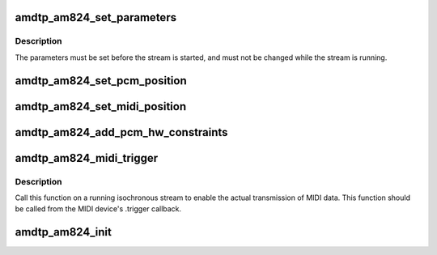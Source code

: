 .. -*- coding: utf-8; mode: rst -*-
.. src-file: sound/firewire/amdtp-am824.c

.. _`amdtp_am824_set_parameters`:

amdtp_am824_set_parameters
==========================

.. c:function:: int amdtp_am824_set_parameters(struct amdtp_stream *s, unsigned int rate, unsigned int pcm_channels, unsigned int midi_ports, bool double_pcm_frames)

    set stream parameters

    :param struct amdtp_stream \*s:
        the AMDTP stream to configure

    :param unsigned int rate:
        the sample rate

    :param unsigned int pcm_channels:
        the number of PCM samples in each data block, to be encoded
        as AM824 multi-bit linear audio

    :param unsigned int midi_ports:
        the number of MIDI ports (i.e., MPX-MIDI Data Channels)

    :param bool double_pcm_frames:
        one data block transfers two PCM frames

.. _`amdtp_am824_set_parameters.description`:

Description
-----------

The parameters must be set before the stream is started, and must not be
changed while the stream is running.

.. _`amdtp_am824_set_pcm_position`:

amdtp_am824_set_pcm_position
============================

.. c:function:: void amdtp_am824_set_pcm_position(struct amdtp_stream *s, unsigned int index, unsigned int position)

    set an index of data channel for a channel of PCM frame

    :param struct amdtp_stream \*s:
        the AMDTP stream

    :param unsigned int index:
        the index of data channel in an data block

    :param unsigned int position:
        the channel of PCM frame

.. _`amdtp_am824_set_midi_position`:

amdtp_am824_set_midi_position
=============================

.. c:function:: void amdtp_am824_set_midi_position(struct amdtp_stream *s, unsigned int position)

    set a index of data channel for MIDI conformant data channel

    :param struct amdtp_stream \*s:
        the AMDTP stream

    :param unsigned int position:
        the index of data channel in an data block

.. _`amdtp_am824_add_pcm_hw_constraints`:

amdtp_am824_add_pcm_hw_constraints
==================================

.. c:function:: int amdtp_am824_add_pcm_hw_constraints(struct amdtp_stream *s, struct snd_pcm_runtime *runtime)

    add hw constraints for PCM substream

    :param struct amdtp_stream \*s:
        the AMDTP stream for AM824 data block, must be initialized.

    :param struct snd_pcm_runtime \*runtime:
        the PCM substream runtime

.. _`amdtp_am824_midi_trigger`:

amdtp_am824_midi_trigger
========================

.. c:function:: void amdtp_am824_midi_trigger(struct amdtp_stream *s, unsigned int port, struct snd_rawmidi_substream *midi)

    start/stop playback/capture with a MIDI device

    :param struct amdtp_stream \*s:
        the AMDTP stream

    :param unsigned int port:
        index of MIDI port

    :param struct snd_rawmidi_substream \*midi:
        the MIDI device to be started, or \ ``NULL``\  to stop the current device

.. _`amdtp_am824_midi_trigger.description`:

Description
-----------

Call this function on a running isochronous stream to enable the actual
transmission of MIDI data.  This function should be called from the MIDI
device's .trigger callback.

.. _`amdtp_am824_init`:

amdtp_am824_init
================

.. c:function:: int amdtp_am824_init(struct amdtp_stream *s, struct fw_unit *unit, enum amdtp_stream_direction dir, enum cip_flags flags)

    initialize an AMDTP stream structure to handle AM824 data block

    :param struct amdtp_stream \*s:
        the AMDTP stream to initialize

    :param struct fw_unit \*unit:
        the target of the stream

    :param enum amdtp_stream_direction dir:
        the direction of stream

    :param enum cip_flags flags:
        the packet transmission method to use

.. This file was automatic generated / don't edit.

